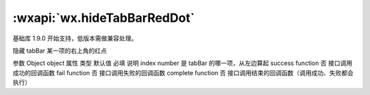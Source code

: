 :wxapi:`wx.hideTabBarRedDot`
===============

.. function:: wx.hideTabBarRedDot(Object object)

基础库 1.9.0 开始支持，低版本需做兼容处理。

隐藏 tabBar 某一项的右上角的红点

参数
Object object
属性	类型	默认值	必填	说明
index	number		是	tabBar 的哪一项，从左边算起
success	function		否	接口调用成功的回调函数
fail	function		否	接口调用失败的回调函数
complete	function		否	接口调用结束的回调函数（调用成功、失败都会执行）
